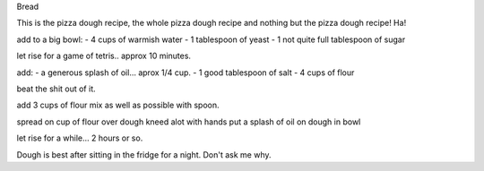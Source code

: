 Bread

This is the pizza dough recipe, the whole pizza dough recipe
and nothing but the pizza dough recipe!  Ha!

add to a big bowl:
- 4 cups of warmish water
- 1 tablespoon of yeast
- 1 not quite full tablespoon of sugar

let rise for a game of tetris.. approx 10 minutes.

add:
- a generous splash of oil... aprox 1/4 cup.
- 1 good tablespoon of salt
- 4 cups of flour

beat the shit out of it.

add 3 cups of flour
mix as well as possible with spoon.

spread on cup of flour over dough
kneed alot with hands
put a splash of oil on dough in bowl

let rise for a while... 2 hours or so.

Dough is best after sitting in the fridge for a night.  Don't ask me why.
